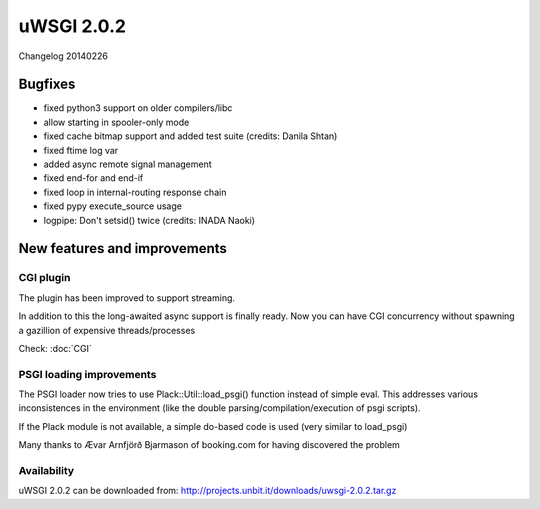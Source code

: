 uWSGI 2.0.2
===========


Changelog 20140226


Bugfixes
--------

* fixed python3 support on older compilers/libc
* allow starting in spooler-only mode
* fixed cache bitmap support and added test suite (credits: Danila Shtan)
* fixed ftime log var
* added async remote signal management
* fixed end-for and end-if
* fixed loop in internal-routing response chain
* fixed pypy execute_source usage
* logpipe: Don't setsid() twice (credits: INADA Naoki)

New features and improvements
-----------------------------

CGI plugin
**********

The plugin has been improved to support streaming.

In addition to this the long-awaited async support is finally ready. Now you can have CGI concurrency
without spawning a gazillion of expensive threads/processes

Check: :doc:`CGI`

PSGI loading improvements
*************************

The PSGI loader now tries to use Plack::Util::load_psgi() function instead of simple eval. This addresses various inconsistences
in the environment (like the double parsing/compilation/execution of psgi scripts).

If the Plack module is not available, a simple do-based code is used (very similar to load_psgi)

Many thanks to Ævar Arnfjörð Bjarmason of booking.com for having discovered the problem

Availability
************

uWSGI 2.0.2 can be downloaded from: http://projects.unbit.it/downloads/uwsgi-2.0.2.tar.gz




